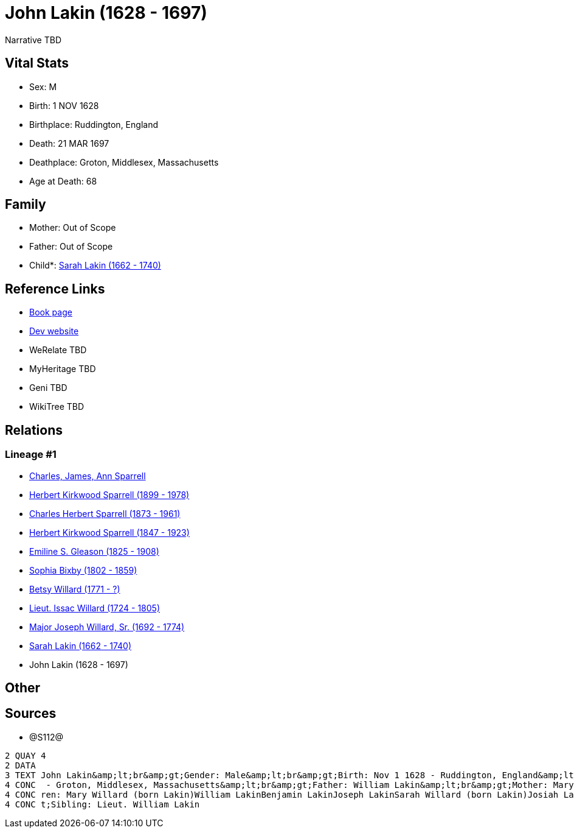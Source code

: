 = John Lakin (1628 - 1697)

Narrative TBD


== Vital Stats


* Sex: M
* Birth: 1 NOV 1628
* Birthplace: Ruddington, England
* Death: 21 MAR 1697
* Deathplace: Groton, Middlesex, Massachusetts
* Age at Death: 68


== Family
* Mother: Out of Scope

* Father: Out of Scope

* Child*: https://github.com/sparrell/cfs_ancestors/blob/main/Vol_02_Ships/V2_C5_Ancestors/gen9/gen9.PPPMMMPPM.Sarah_Lakin[Sarah Lakin (1662 - 1740)]



== Reference Links
* https://github.com/sparrell/cfs_ancestors/blob/main/Vol_02_Ships/V2_C5_Ancestors/gen10/gen10.PPPMMMPPMP.John_Lakin[Book page]
* https://cfsjksas.gigalixirapp.com/person?p=p1289[Dev website]
* WeRelate TBD
* MyHeritage TBD
* Geni TBD
* WikiTree TBD

== Relations
=== Lineage #1
* https://github.com/spoarrell/cfs_ancestors/tree/main/Vol_02_Ships/V2_C1_Principals/0_intro_principals.adoc[Charles, James, Ann Sparrell]
* https://github.com/sparrell/cfs_ancestors/blob/main/Vol_02_Ships/V2_C5_Ancestors/gen1/gen1.P.Herbert_Kirkwood_Sparrell[Herbert Kirkwood Sparrell (1899 - 1978)]

* https://github.com/sparrell/cfs_ancestors/blob/main/Vol_02_Ships/V2_C5_Ancestors/gen2/gen2.PP.Charles_Herbert_Sparrell[Charles Herbert Sparrell (1873 - 1961)]

* https://github.com/sparrell/cfs_ancestors/blob/main/Vol_02_Ships/V2_C5_Ancestors/gen3/gen3.PPP.Herbert_Kirkwood_Sparrell[Herbert Kirkwood Sparrell (1847 - 1923)]

* https://github.com/sparrell/cfs_ancestors/blob/main/Vol_02_Ships/V2_C5_Ancestors/gen4/gen4.PPPM.Emiline_S_Gleason[Emiline S. Gleason (1825 - 1908)]

* https://github.com/sparrell/cfs_ancestors/blob/main/Vol_02_Ships/V2_C5_Ancestors/gen5/gen5.PPPMM.Sophia_Bixby[Sophia Bixby (1802 - 1859)]

* https://github.com/sparrell/cfs_ancestors/blob/main/Vol_02_Ships/V2_C5_Ancestors/gen6/gen6.PPPMMM.Betsy_Willard[Betsy Willard (1771 - ?)]

* https://github.com/sparrell/cfs_ancestors/blob/main/Vol_02_Ships/V2_C5_Ancestors/gen7/gen7.PPPMMMP.Lieut_Issac_Willard[Lieut. Issac Willard (1724 - 1805)]

* https://github.com/sparrell/cfs_ancestors/blob/main/Vol_02_Ships/V2_C5_Ancestors/gen8/gen8.PPPMMMPP.Major_Joseph_Willard,_Sr[Major Joseph Willard, Sr. (1692 - 1774)]

* https://github.com/sparrell/cfs_ancestors/blob/main/Vol_02_Ships/V2_C5_Ancestors/gen9/gen9.PPPMMMPPM.Sarah_Lakin[Sarah Lakin (1662 - 1740)]

* John Lakin (1628 - 1697)


== Other

== Sources
* @S112@
----
2 QUAY 4
2 DATA
3 TEXT John Lakin&amp;lt;br&amp;gt;Gender: Male&amp;lt;br&amp;gt;Birth: Nov 1 1628 - Ruddington, England&amp;lt;br&amp;gt;Marriage: 1658 - Groton, Middlesex, Massachusetts&amp;lt;br&amp;gt;Death: Mar 21 1697
4 CONC  - Groton, Middlesex, Massachusetts&amp;lt;br&amp;gt;Father: William Lakin&amp;lt;br&amp;gt;Mother: Mary Martin (born Bacon Lakin)&amp;lt;br&amp;gt;Wife: Mary Lakin (born Bacon)&amp;lt;br&amp;gt;Child
4 CONC ren: Mary Willard (born Lakin)William LakinBenjamin LakinJoseph LakinSarah Willard (born Lakin)Josiah LakinAbigail Parker (born Lakin Laken, Dickson)John LakinLydia Boyden (born Lakin)&amp;lt;br&amp;g
4 CONC t;Sibling: Lieut. William Lakin
----


